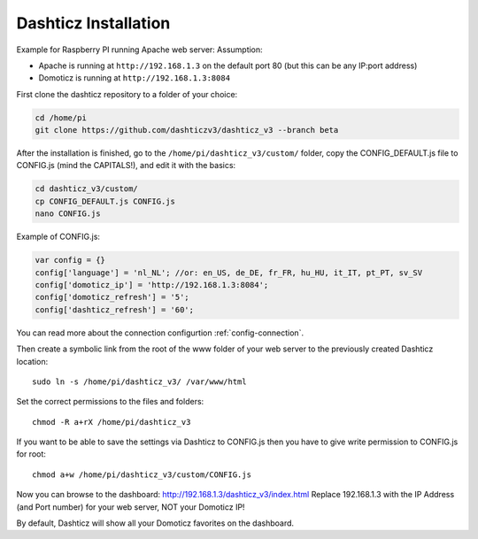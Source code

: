 .. _DashticzInstallation :

Dashticz Installation 
---------------------------
Example for Raspberry PI running Apache web server:
Assumption:

* Apache is running at ``http://192.168.1.3`` on the default port 80 (but this can be any IP:port address)
* Domoticz is running at ``http://192.168.1.3:8084``

First clone the dashticz repository to a folder of your choice:

.. code-block:: bash

    cd /home/pi
    git clone https://github.com/dashticzv3/dashticz_v3 --branch beta

After the installation is finished, go to the ``/home/pi/dashticz_v3/custom/`` folder, copy the CONFIG_DEFAULT.js file to CONFIG.js (mind the CAPITALS!), and edit it with the basics:

.. code-block:: bash

    cd dashticz_v3/custom/
    cp CONFIG_DEFAULT.js CONFIG.js
    nano CONFIG.js

Example of CONFIG.js:

.. code-block:: javascript

    var config = {}
    config['language'] = 'nl_NL'; //or: en_US, de_DE, fr_FR, hu_HU, it_IT, pt_PT, sv_SV
    config['domoticz_ip'] = 'http://192.168.1.3:8084';
    config['domoticz_refresh'] = '5';
    config['dashticz_refresh'] = '60';

You can read more about the connection configurtion :ref:`config-connection`.

Then create a symbolic link from the root of the www folder of your web server to the previously created Dashticz location::

  sudo ln -s /home/pi/dashticz_v3/ /var/www/html

Set the correct permissions to the files and folders::

  chmod -R a+rX /home/pi/dashticz_v3

If you want to be able to save the settings via Dashticz to CONFIG.js then you have to give write permission to CONFIG.js for root::

  chmod a+w /home/pi/dashticz_v3/custom/CONFIG.js

Now you can browse to the dashboard: http://192.168.1.3/dashticz_v3/index.html
Replace 192.168.1.3 with the IP Address (and Port number) for your web server, NOT your Domoticz IP!

By default, Dashticz will show all your Domoticz favorites on the dashboard.
